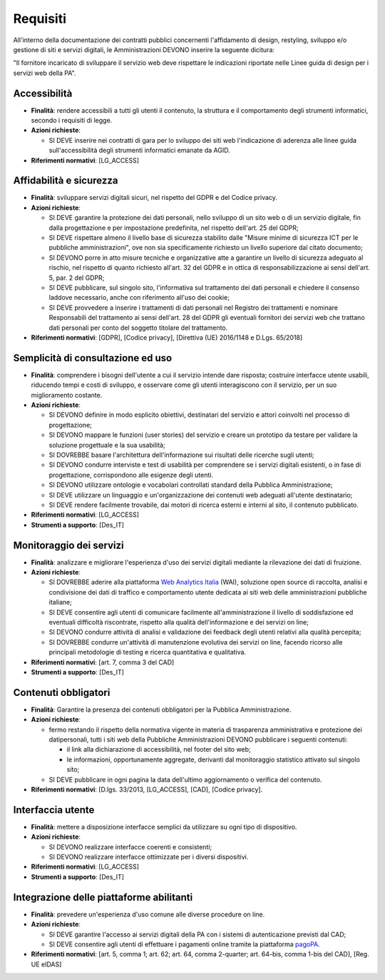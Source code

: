 Requisiti
=========

All'interno della documentazione dei contratti pubblici concernenti
l'affidamento di design, restyling, sviluppo e/o gestione di siti e servizi
digitali, le Amministrazioni DEVONO inserire la seguente dicitura:

"Il fornitore incaricato di sviluppare il servizio web deve rispettare le
indicazioni riportate nelle Linee guida di design per i servizi web della PA".

Accessibilità
-------------

- **Finalità**: rendere accessibili a tutti gli utenti il contenuto, la
  struttura e il comportamento degli strumenti informatici, secondo i requisiti
  di legge.

- **Azioni richieste**:

  - SI DEVE inserire nei contratti di gara per lo sviluppo dei siti web
    l'indicazione di aderenza alle linee guida sull'accessibilità degli
    strumenti informatici emanate da AGID.

- **Riferimenti normativi**: [LG_ACCESS]

Affidabilità e sicurezza
------------------------

- **Finalità**: sviluppare servizi digitali sicuri, nel rispetto del GDPR e del
  Codice privacy.

- **Azioni richieste**:

  - SI DEVE garantire la protezione dei dati personali, nello sviluppo di un
    sito web o di un servizio digitale, fin dalla progettazione e per
    impostazione predefinita, nel rispetto dell'art. 25 del GDPR;
  - SI DEVE rispettare almeno il livello base di sicurezza stabilito dalle
    "Misure minime di sicurezza ICT per le pubbliche amministrazioni", ove non
    sia specificamente richiesto un livello superiore dal citato documento;
  - SI DEVONO porre in atto misure tecniche e organizzative atte a garantire un
    livello di sicurezza adeguato al rischio, nel rispetto di quanto richiesto
    all'art. 32 del GDPR e in ottica di responsabilizzazione ai sensi dell'art.
    5, par. 2 del GDPR;
  - SI DEVE pubblicare, sul singolo sito, l'informativa sul trattamento dei dati
    personali e chiedere il consenso laddove necessario, anche con riferimento
    all'uso dei cookie;
  - SI DEVE provvedere a inserire i trattamenti di dati personali nel Registro
    dei trattamenti e nominare Responsabili del trattamento ai sensi dell'art.
    28 del GDPR gli eventuali fornitori dei servizi web che trattano dati
    personali per conto del soggetto titolare del trattamento.

- **Riferimenti normativi**: [GDPR], [Codice privacy],
  [Direttiva (UE) 2016/1148 e D.Lgs. 65/2018]

Semplicità di consultazione ed uso
----------------------------------

- **Finalità**: comprendere i bisogni dell'utente a cui il servizio intende dare
  risposta; costruire interfacce utente usabili, riducendo tempi e costi di
  sviluppo, e osservare come gli utenti interagiscono con il servizio, per un
  suo miglioramento costante.

- **Azioni richieste**:

  - SI DEVONO definire in modo esplicito obiettivi, destinatari del servizio e
    attori coinvolti nel processo di progettazione;
  - SI DEVONO mappare le funzioni (user stories) del servizio e creare un
    prototipo da testare per validare la soluzione progettuale e la sua
    usabilità;
  - SI DOVREBBE basare l'architettura dell'informazione sui risultati delle
    ricerche sugli utenti;
  - SI DEVONO condurre interviste e test di usabilità per comprendere se i
    servizi digitali esistenti, o in fase di progettazione, corrispondono alle
    esigenze degli utenti.
  - SI DEVONO utilizzare ontologie e vocabolari controllati standard della
    Pubblica Amministrazione;
  - SI DEVE utilizzare un linguaggio e un'organizzazione dei contenuti web
    adeguati all'utente destinatario;
  - SI DEVE rendere facilmente trovabile, dai motori di ricerca esterni e
    interni al sito, il contenuto pubblicato.

- **Riferimenti normativi**: [LG_ACCESS]

- **Strumenti a supporto**: [Des_IT]

Monitoraggio dei servizi
------------------------

- **Finalità**: analizzare e migliorare l'esperienza d'uso dei servizi digitali
  mediante la rilevazione dei dati di fruizione.

- **Azioni richieste**:

  - SI DOVREBBE aderire alla piattaforma `Web Analytics Italia
    <https://webanalytics.italia.it/>`_ (WAI), soluzione open source di
    raccolta, analisi e condivisione dei dati di traffico e comportamento utente
    dedicata ai siti web delle amministrazioni pubbliche italiane;
  - SI DEVE consentire agli utenti di comunicare facilmente all'amministrazione
    il livello di soddisfazione ed eventuali difficoltà riscontrate, rispetto
    alla qualità dell'informazione e dei servizi on line;
  - SI DEVONO condurre attività di analisi e validazione dei feedback degli
    utenti relativi alla qualità percepita;
  - SI DOVREBBE condurre un'attività di manutenzione evolutiva dei servizi on
    line, facendo ricorso alle principali metodologie di testing e ricerca
    quantitativa e qualitativa.

- **Riferimenti normativi**: [art. 7, comma 3 del CAD]

- **Strumenti a supporto**: [Des_IT]

Contenuti obbligatori
---------------------

- **Finalità**: Garantire la presenza dei contenuti obbligatori per la Pubblica
  Amministrazione.

- **Azioni richieste**:

  - fermo restando il rispetto della normativa vigente in materia di trasparenza
    amministrativa e protezione dei datipersonali, tutti i siti web della
    Pubbliche Amministrazioni DEVONO pubblicare i seguenti contenuti:

    - il link alla dichiarazione di accessibilità, nel footer del sito web;
    - le informazioni, opportunamente aggregate, derivanti dal monitoraggio
      statistico attivato sul singolo sito;

  - SI DEVE pubblicare in ogni pagina la data dell'ultimo aggiornamento o
    verifica del contenuto.

- **Riferimenti normativi**: [D.lgs. 33/2013, [LG_ACCESS], [CAD], [Codice privacy].

Interfaccia utente
------------------

- **Finalità**: mettere a disposizione interfacce semplici da utilizzare su ogni
  tipo di dispositivo.

- **Azioni richieste**:

  - SI DEVONO realizzare interfacce coerenti e consistenti;
  - SI DEVONO realizzare interfacce ottimizzate per i diversi dispositivi.

- **Riferimenti normativi**: [LG_ACCESS]

- **Strumenti a supporto**: [Des_IT]

Integrazione delle piattaforme abilitanti
-----------------------------------------

- **Finalità**: prevedere un'esperienza d'uso comune alle diverse procedure on line.

- **Azioni richieste**:

  - SI DEVE garantire l'accesso ai servizi digitali della PA con i sistemi di
    autenticazione previsti dal CAD;
  - SI DEVE consentire agli utenti di effettuare i pagamenti online tramite la
    piattaforma `pagoPA <https://www.pagopa.gov.it/>`_.

- **Riferimenti normativi**: [art. 5, comma 1; art. 62; art. 64, comma
  2-quarter; art. 64-bis, comma 1-bis del CAD], [Reg. UE eIDAS]

.. forum_italia::
  :topic_id: 23512
  :scope: document

